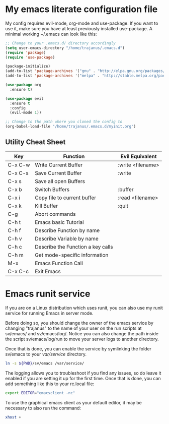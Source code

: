 #+STARTUP: showall
* My emacs literate configuration file
My config requires evil-mode, org-mode and use-package. If you want to use it,
make sure you have at least previously installed use-package. A minimal working ~/.emacs can
look like this:

#+BEGIN_SRC emacs-lisp
;; Change to your .emacs.d/ directory accordingly
(setq user-emacs-directory "/home/trajanus/.emacs.d") 
(require 'package)
(require 'use-package)

(package-initialize)
(add-to-list 'package-archives '("gnu" . "http://elpa.gnu.org/packages/"))
(add-to-list 'package-archives '("melpa" . "http://stable.melpa.org/packages/"))

(use-package org
  :ensure t)

(use-package evil
  :ensure t
  :config
  (evil-mode 1))

;; Change to the path where you cloned the config to
(org-babel-load-file "/home/trajanus/.emacs.d/myinit.org")
#+END_SRC

** Utility Cheat Sheet
   |---------+-----------------------------------+-------------------|
   | Key     | Function                          | Evil Equivalent   |
   |---------+-----------------------------------+-------------------|
   | C-x C-w | Write Current Buffer              | :write <filename> |
   | C-x C-s | Save Current Buffer               | :write            |
   | C-x s   | Save all open Buffers             |                   |
   | C-x b   | Switch Buffers                    | :buffer           |
   | C-x i   | Copy file to current buffer       | :read <filename>  |
   | C-x k   | Kill Buffer                       | :quit             |
   | C-g     | Abort commands                    |                   |
   | C-h t   | Emacs basic Tutorial              |                   |
   | C-h f   | Describe Function by name         |                   |
   | C-h v   | Describe Variable by name         |                   |
   | C-h c   | Describe the Function a key calls |                   |
   | C-h m   | Get mode-specific information     |                   |
   | M-x     | Emacs Function Call               |                   |
   | C-x C-c | Exit Emacs                        |                   |
   |---------+-----------------------------------+-------------------|


* Emacs runit service
  If you are on a Linux distribution which uses runit, you can also use
  my runit service for running Emacs in server mode. 

  Before doing so, you should change the owner of the emacs service by
  changing "trajanus" to the name of your user on the run scripts at
  sv/emacs/ and sv/emacs/log/. Notice you can also change the path
  inside the script sv/emacs/log/run to move your server logs to 
  another directory.

  Once that is done, you can enable the service by symlinking the
  folder sv/emacs to your /var/service/ directory. 

  #+BEGIN_SRC bash
  ln -s ${PWD}/sv/emacs /var/service/
  #+END_SRC
  
  The logging allows you to troubleshoot if you find any issues, so do
  leave it enabled if you are setting it up for the first time. Once
  that is done, you can add something like this to your rc.local file:
   
  #+BEGIN_SRC bash
  export EDITOR="emacsclient -nc"
  #+END_SRC
  
  To use the graphical emacs client as your default editor, 
  it may be necessary to also run the command:

  #+BEGIN_SRC bash
  xhost +
  #+END_SRC
  

